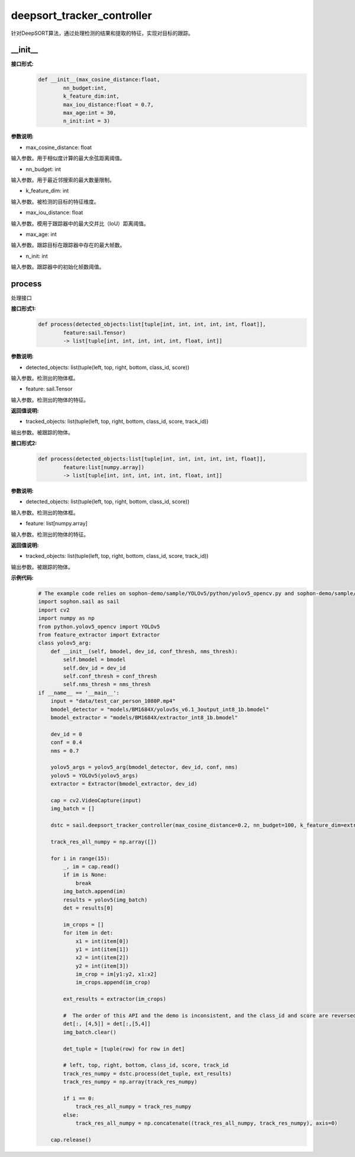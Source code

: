 deepsort_tracker_controller
____________________________________________

针对DeepSORT算法，通过处理检测的结果和提取的特征，实现对目标的跟踪。

\_\_init\_\_
>>>>>>>>>>>>>>>

**接口形式:**
    .. code-block:: python
          
        def __init__(max_cosine_distance:float, 
                nn_budget:int, 
                k_feature_dim:int, 
                max_iou_distance:float = 0.7, 
                max_age:int = 30, 
                n_init:int = 3)


**参数说明:**

* max_cosine_distance: float

输入参数。用于相似度计算的最大余弦距离阈值。

* nn_budget: int

输入参数。用于最近邻搜索的最大数量限制。

* k_feature_dim: int

输入参数。被检测的目标的特征维度。

* max_iou_distance: float

输入参数。模用于跟踪器中的最大交并比（IoU）距离阈值。

* max_age: int

输入参数。跟踪目标在跟踪器中存在的最大帧数。

* n_init: int

输入参数。跟踪器中的初始化帧数阈值。


process
>>>>>>>>>>>>>

处理接口

**接口形式1:**
    .. code-block:: python

        def process(detected_objects:list[tuple[int, int, int, int, int, float]], 
                feature:sail.Tensor) 
                -> list[tuple[int, int, int, int, int, float, int]]

**参数说明:**

* detected_objects: list(tuple(left, top, right, bottom, class_id, score))

输入参数。检测出的物体框。

* feature: sail.Tensor

输入参数。检测出的物体的特征。


**返回值说明:**

* tracked_objects: list(tuple(left, top, right, bottom, class_id, score, track_id))

输出参数。被跟踪的物体。


**接口形式2:**
    .. code-block:: python

        def process(detected_objects:list[tuple[int, int, int, int, int, float]], 
                feature:list[numpy.array])
                -> list[tuple[int, int, int, int, int, float, int]]

**参数说明:**

* detected_objects: list(tuple(left, top, right, bottom, class_id, score))

输入参数。检测出的物体框。

* feature: list[numpy.array]

输入参数。检测出的物体的特征。


**返回值说明:**

* tracked_objects: list(tuple(left, top, right, bottom, class_id, score, track_id))

输出参数。被跟踪的物体。

**示例代码:**
    .. code-block:: python

        # The example code relies on sophon-demo/sample/YOLOv5/python/yolov5_opencv.py and sophon-demo/sample/DeepSORT/python/deep_sort/deep/feature_extractor.py
        import sophon.sail as sail
        import cv2
        import numpy as np
        from python.yolov5_opencv import YOLOv5
        from feature_extractor import Extractor
        class yolov5_arg:
            def __init__(self, bmodel, dev_id, conf_thresh, nms_thresh):
                self.bmodel = bmodel
                self.dev_id = dev_id
                self.conf_thresh = conf_thresh
                self.nms_thresh = nms_thresh
        if __name__ == '__main__':
            input = "data/test_car_person_1080P.mp4"
            bmodel_detector = "models/BM1684X/yolov5s_v6.1_3output_int8_1b.bmodel"
            bmodel_extractor = "models/BM1684X/extractor_int8_1b.bmodel"

            dev_id = 0
            conf = 0.4
            nms = 0.7

            yolov5_args = yolov5_arg(bmodel_detector, dev_id, conf, nms)
            yolov5 = YOLOv5(yolov5_args)
            extractor = Extractor(bmodel_extractor, dev_id)

            cap = cv2.VideoCapture(input)
            img_batch = []

            dstc = sail.deepsort_tracker_controller(max_cosine_distance=0.2, nn_budget=100, k_feature_dim=extractor.output_shape[1], max_iou_distance=0.7, max_age=70, n_init=3)

            track_res_all_numpy = np.array([])

            for i in range(15):
                _, im = cap.read()
                if im is None:
                    break
                img_batch.append(im)
                results = yolov5(img_batch)
                det = results[0]

                im_crops = []
                for item in det:
                    x1 = int(item[0])
                    y1 = int(item[1])
                    x2 = int(item[2])
                    y2 = int(item[3])
                    im_crop = im[y1:y2, x1:x2]
                    im_crops.append(im_crop)
                
                ext_results = extractor(im_crops)

                #  The order of this API and the demo is inconsistent, and the class_id and score are reversed 
                det[:, [4,5]] = det[:,[5,4]]
                img_batch.clear()

                det_tuple = [tuple(row) for row in det]

                # left, top, right, bottom, class_id, score, track_id
                track_res_numpy = dstc.process(det_tuple, ext_results)
                track_res_numpy = np.array(track_res_numpy)

                if i == 0:
                    track_res_all_numpy = track_res_numpy
                else:
                    track_res_all_numpy = np.concatenate((track_res_all_numpy, track_res_numpy), axis=0)

            cap.release() 